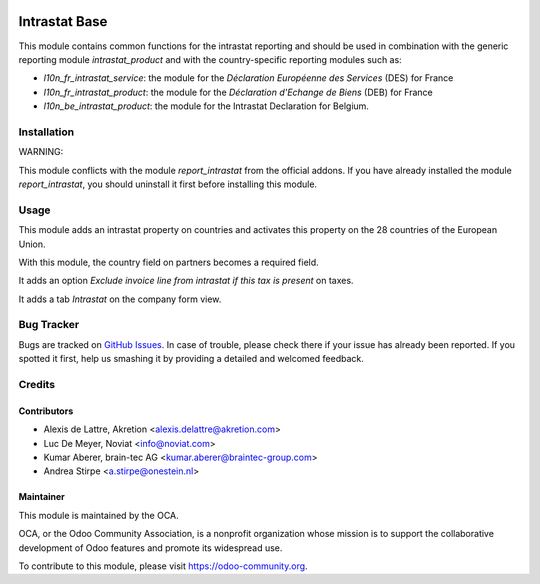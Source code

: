 .. image:: https://img.shields.io/badge/license-AGPL--3-blue.png
   :target: http://www.gnu.org/licenses/agpl-3.0-standalone.html
   :alt: License: AGPL-3

==============
Intrastat Base
==============

This module contains common functions for the intrastat reporting and
should be used in combination with the generic reporting module
*intrastat_product* and with the country-specific reporting modules such
as:

- *l10n_fr_intrastat_service*:
  the module for the *Déclaration Européenne des Services* (DES) for France
- *l10n_fr_intrastat_product*:
  the module for the *Déclaration d'Echange de Biens* (DEB) for France
- *l10n_be_intrastat_product*:
  the module for the Intrastat Declaration for Belgium.


Installation
============

WARNING:

This module conflicts with the module *report_intrastat* from the official addons.
If you have already installed the module *report_intrastat*,
you should uninstall it first before installing this module.

Usage
=====

This module adds an intrastat property on countries and activates this property
on the 28 countries of the European Union.

With this module, the country field on partners becomes a required field.

It adds an option *Exclude invoice line from intrastat if this tax is present*
on taxes.

It adds a tab *Intrastat* on the company form view.

.. image:: https://odoo-community.org/website/image/ir.attachment/5784_f2813bd/datas
   :alt: Try me on Runbot
   :target: https://runbot.odoo-community.org/runbot/227/11.0

Bug Tracker
===========

Bugs are tracked on `GitHub Issues
<https://github.com/OCA/intrastat/issues>`_. In case
of trouble, please check there if your issue has already been reported.
If you spotted it first, help us smashing it by providing a detailed and
welcomed feedback.

Credits
=======

Contributors
------------

* Alexis de Lattre, Akretion <alexis.delattre@akretion.com>
* Luc De Meyer, Noviat <info@noviat.com>
* Kumar Aberer, brain-tec AG <kumar.aberer@braintec-group.com>
* Andrea Stirpe <a.stirpe@onestein.nl>

Maintainer
----------

.. image:: https://odoo-community.org/logo.png
   :alt: Odoo Community Association
   :target: https://odoo-community.org

This module is maintained by the OCA.

OCA, or the Odoo Community Association, is a nonprofit organization whose
mission is to support the collaborative development of Odoo features and
promote its widespread use.

To contribute to this module, please visit https://odoo-community.org.
